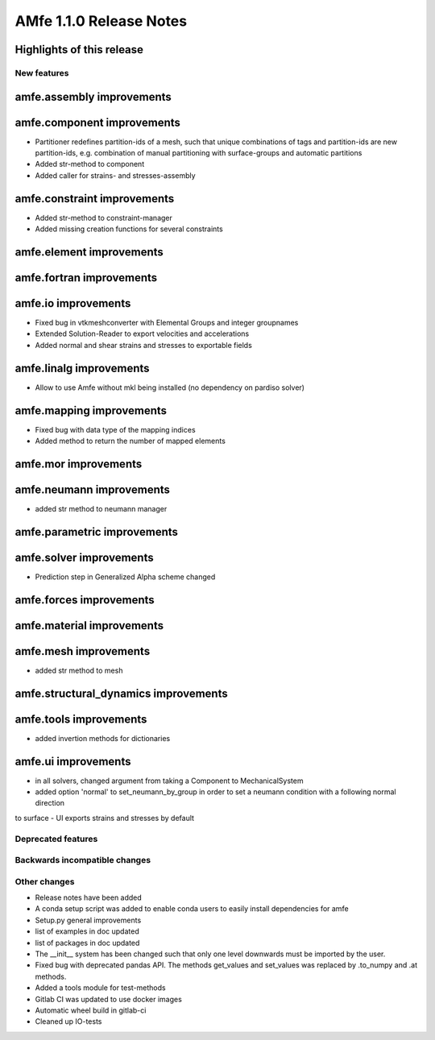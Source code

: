 ========================
AMfe 1.1.0 Release Notes
========================


Highlights of this release
--------------------------


New features
============

amfe.assembly improvements
--------------------------

amfe.component improvements
---------------------------

- Partitioner redefines partition-ids of a mesh, such that unique combinations of tags and partition-ids are new
  partition-ids, e.g. combination of manual partitioning with surface-groups and automatic partitions
- Added str-method to component
- Added caller for strains- and stresses-assembly

amfe.constraint improvements
----------------------------

- Added str-method to constraint-manager
- Added missing creation functions for several constraints

amfe.element improvements
-------------------------

amfe.fortran improvements
-------------------------

amfe.io improvements
--------------------

- Fixed bug in vtkmeshconverter with Elemental Groups and integer groupnames
- Extended Solution-Reader to export velocities and accelerations
- Added normal and shear strains and stresses to exportable fields

amfe.linalg improvements
------------------------

- Allow to use Amfe without mkl being installed (no dependency on pardiso solver)

amfe.mapping improvements
-------------------------

- Fixed bug with data type of the mapping indices
- Added method to return the number of mapped elements

amfe.mor improvements
---------------------

amfe.neumann improvements
-------------------------

- added str method to neumann manager

amfe.parametric improvements
----------------------------

amfe.solver improvements
------------------------

- Prediction step in Generalized Alpha scheme changed

amfe.forces improvements
------------------------

amfe.material improvements
--------------------------

amfe.mesh improvements
----------------------

- added str method to mesh

amfe.structural_dynamics improvements
-------------------------------------

amfe.tools improvements
-----------------------

- added invertion methods for dictionaries

amfe.ui improvements
--------------------

- in all solvers, changed argument from taking a Component to MechanicalSystem
- added option 'normal' to set_neumann_by_group in order to set a neumann condition with a following normal direction
to surface
- UI exports strains and stresses by default


Deprecated features
===================

Backwards incompatible changes
==============================

Other changes
=============

- Release notes have been added
- A conda setup script was added to enable conda users to easily install dependencies for amfe
- Setup.py general improvements
- list of examples in doc updated
- list of packages in doc updated
- The __init__ system has been changed such that only one level downwards must be imported by the user.
- Fixed bug with deprecated pandas API. The methods get_values and set_values was replaced by .to_numpy and .at methods.
- Added a tools module for test-methods
- Gitlab CI was updated to use docker images
- Automatic wheel build in gitlab-ci
- Cleaned up IO-tests
